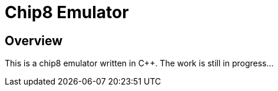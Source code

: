 = Chip8 Emulator

== Overview
:hardbreaks-option:

This is a chip8 emulator written in C++. The work is still in progress...
